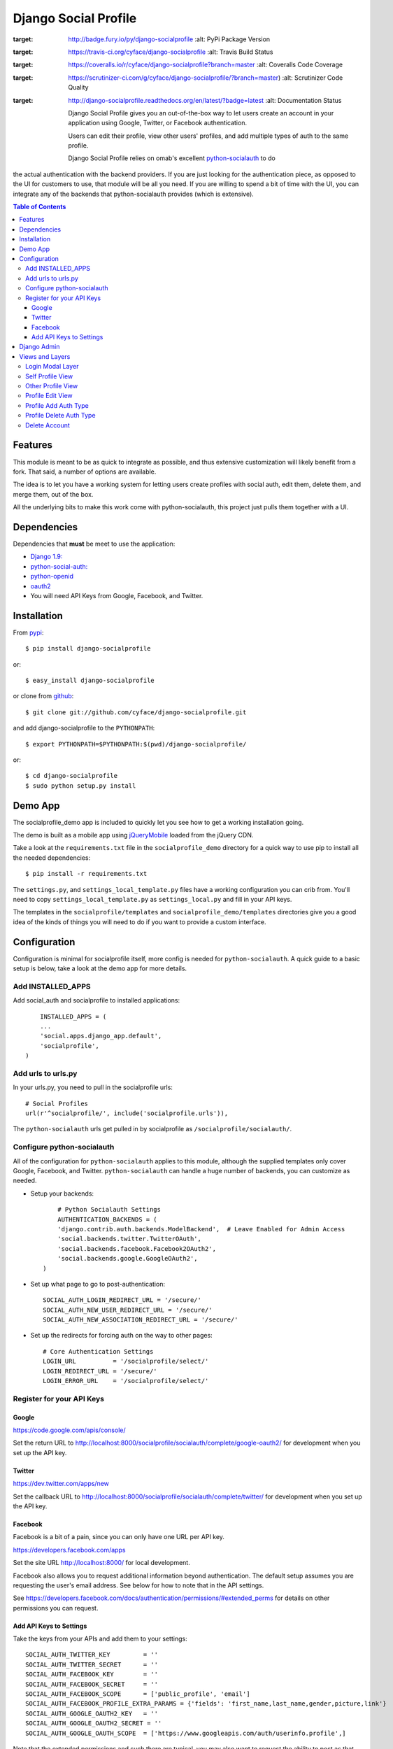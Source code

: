 =====================
Django Social Profile
=====================

.. image:: https://badge.fury.io/py/django-socialprofile.svg
:target: http://badge.fury.io/py/django-socialprofile
    :alt: PyPi Package Version

.. image:: https://travis-ci.org/cyface/django-socialprofile.svg?branch=master
:target: https://travis-ci.org/cyface/django-socialprofile
    :alt: Travis Build Status

.. image:: https://coveralls.io/repos/cyface/django-socialprofile/badge.png?branch=master
:target: https://coveralls.io/r/cyface/django-socialprofile?branch=master
    :alt: Coveralls Code Coverage

.. image:: https://scrutinizer-ci.com/g/cyface/django-socialprofile/badges/quality-score.png?b=master
:target: https://scrutinizer-ci.com/g/cyface/django-socialprofile/?branch=master)
    :alt: Scrutinizer Code Quality

.. image:: https://readthedocs.org/projects/django-socialprofile/badge/?version=latest
:target: http://django-socialprofile.readthedocs.org/en/latest/?badge=latest
	:alt: Documentation Status


        Django Social Profile gives you an out-of-the-box way to let users create an account in your application using
        Google, Twitter, or Facebook authentication.

        Users can edit their profile, view other users' profiles, and add multiple types of auth to the same profile.

        Django Social Profile relies on omab's excellent  `python-socialauth <https://github.com/omab/django-social-auth>`_ to do
the actual authentication with the backend providers. If you are just looking for the authentication piece, as opposed
to the UI for customers to use, that module will be all you need. If you are willing to spend a bit of time with the UI,
you can integrate any of the backends that python-socialauth provides (which is extensive).

.. contents:: Table of Contents

Features
========

This module is meant to be as quick to integrate as possible, and thus extensive customization will likely benefit from
a fork. That said, a number of options are available.

The idea is to let you have a working system for letting users create profiles with social auth, edit them, delete them,
and merge them, out of the box.

All the underlying bits to make this work come with python-socialauth, this project just pulls them together with a UI.


Dependencies
============

Dependencies that **must** be meet to use the application:

- `Django 1.9: <https://www.djangoproject.com/>`_

- `python-social-auth: <https://github.com/omab/python-social-auth>`_

- `python-openid <http://pypi.python.org/pypi/python-openid/>`_

- `oauth2 <http://pypi.python.org/pypi/oauth2>`_

- You will need API Keys from Google, Facebook, and Twitter.

Installation
============

From `pypi <https://pypi.python.org>`_::

	$ pip install django-socialprofile

or::

	$ easy_install django-socialprofile

or clone from `github <http://github.com>`_::

	$ git clone git://github.com/cyface/django-socialprofile.git

and add django-socialprofile to the ``PYTHONPATH``::

	$ export PYTHONPATH=$PYTHONPATH:$(pwd)/django-socialprofile/

or::

	$ cd django-socialprofile
	$ sudo python setup.py install


Demo App
========
The socialprofile_demo app is included to quickly let you see how to get a working installation going.

The demo is built as a mobile app using `jQueryMobile <http://jquerymobile.com/>`_ loaded from the jQuery CDN.

Take a look at the ``requirements.txt`` file in the ``socialprofile_demo`` directory for a quick way to use pip to install
all the needed dependencies::

	$ pip install -r requirements.txt

The ``settings.py``, and ``settings_local_template.py`` files have a working configuration you can crib from.
You'll need to copy ``settings_local_template.py`` as ``settings_local.py`` and fill in your API keys.

The templates in the ``socialprofile/templates`` and ``socialprofile_demo/templates`` directories
give you a good idea of the kinds of things you will need to do if you want to provide a custom interface.

Configuration
=============

Configuration is minimal for socialprofile itself, more config is needed for ``python-socialauth``. A quick guide to a basic setup
is below, take a look at the demo app for more details.

Add INSTALLED_APPS
------------------

Add social_auth and socialprofile to installed applications::

	INSTALLED_APPS = (
        ...
        'social.apps.django_app.default',
        'socialprofile',
    )

Add urls to urls.py
-------------------

In your urls.py, you need to pull in the socialprofile urls::

	# Social Profiles
	url(r'^socialprofile/', include('socialprofile.urls')),

The ``python-socialauth`` urls get pulled in by socialprofile as ``/socialprofile/socialauth/``.

Configure python-socialauth
---------------------------

All of the configuration for ``python-socialauth`` applies to this module, although the supplied templates only cover
Google, Facebook, and Twitter.  ``python-socialauth`` can handle a huge number of backends, you can customize as needed.

- Setup your backends::

	# Python Socialauth Settings
	AUTHENTICATION_BACKENDS = (
        'django.contrib.auth.backends.ModelBackend',  # Leave Enabled for Admin Access
        'social.backends.twitter.TwitterOAuth',
        'social.backends.facebook.Facebook2OAuth2',
        'social.backends.google.GoogleOAuth2',
    )

- Set up what page to go to post-authentication::

	SOCIAL_AUTH_LOGIN_REDIRECT_URL = '/secure/'
	SOCIAL_AUTH_NEW_USER_REDIRECT_URL = '/secure/'
	SOCIAL_AUTH_NEW_ASSOCIATION_REDIRECT_URL = '/secure/'

- Set up the redirects for forcing auth on the way to other pages::

	# Core Authentication Settings
	LOGIN_URL          = '/socialprofile/select/'
	LOGIN_REDIRECT_URL = '/secure/'
	LOGIN_ERROR_URL    = '/socialprofile/select/'

Register for your API Keys
--------------------------

Google
^^^^^^

https://code.google.com/apis/console/

Set the return URL to http://localhost:8000/socialprofile/socialauth/complete/google-oauth2/ for development when you
set up the API key.

Twitter
^^^^^^^

https://dev.twitter.com/apps/new

Set the callback URL to http://localhost:8000/socialprofile/socialauth/complete/twitter/ for development when
you set up the API key.

Facebook
^^^^^^^^

Facebook is a bit of a pain, since you can only have one URL per API key.

https://developers.facebook.com/apps

Set the site URL http://localhost:8000/ for local development.

Facebook also allows you to request additional information beyond authentication. The default setup
assumes you are requesting the user's email address. See below for how to note that in the API settings.

See https://developers.facebook.com/docs/authentication/permissions/#extended_perms for details
on other permissions you can request.

Add API Keys to Settings
^^^^^^^^^^^^^^^^^^^^^^^^

Take the keys from your APIs and add them to your settings::

    SOCIAL_AUTH_TWITTER_KEY         = ''
    SOCIAL_AUTH_TWITTER_SECRET      = ''
    SOCIAL_AUTH_FACEBOOK_KEY        = ''
    SOCIAL_AUTH_FACEBOOK_SECRET     = ''
    SOCIAL_AUTH_FACEBOOK_SCOPE      = ['public_profile', 'email']
    SOCIAL_AUTH_FACEBOOK_PROFILE_EXTRA_PARAMS = {'fields': 'first_name,last_name,gender,picture,link'}
    SOCIAL_AUTH_GOOGLE_OAUTH2_KEY   = ''
    SOCIAL_AUTH_GOOGLE_OAUTH2_SECRET = ''
    SOCIAL_AUTH_GOOGLE_OAUTH_SCOPE  = ['https://www.googleapis.com/auth/userinfo.profile',]

Note that the extended permissions and such there are typical, you may also want to request the ability to post as that user
and so forth.

Django Admin
============

This project creates a ``SocialProfile`` object for each User that is registered via one of the social methods.
The data on this profile can be viewed and edited in the Django admin by editing the ``User`` object.
The ``SocialProfile`` data appears at the bottom of the ``User`` detail in the Django admin.

To do this, a custom ``User`` admin definition is created in ``admin.py``, so if you have other things that override
the User admin, you'll want to merge this customization in with that, or provide your own admin definition for ``SocialProfile``.

Views and Layers
================

Login Modal Layer
-----------------

The 'socialprofile/select' view provides a login modal that you can use to both force existing users to sign in
as well as to enable new users to select how they want to authenticate to the site.

If you have LOGIN_URL set to ``/socialprofile/select/``, this will work automatically.

The default template has attributes to make this a nice modal using jQueryMobile, but the HTML is straightforward,
and a custom template should be simple to create.

Self Profile View
-----------------

The ``socialprofile/`` view lets a user see their own profile. The default template checks to see if they profile is
indeed theirs, and displays an 'edit' button taking them to the ``socialprofile/edit/`` view.

This view supports a ``?returnTo=`` parameter to specify a URL path to return to once the user is done. The default template
uses this for the ``< Return`` button.

Other Profile View
------------------

The ``socialprofile/view/<username>`` view lets a user see any profile. You may want to adjust the template to hide any
profile fields that should not be public.

This view supports a ``?returnTo=`` parameter to specify a URL path to return to once the user is done. The default template
uses this for the ``< Return`` button.

Profile Edit View
-----------------

The ``socialprofile/edit/`` view lets a user edit their own profile. In typical Django fashion, a GET request to this view
will display the form, while a POST request to this view will try and save the changes.

This view supports a ``?returnTo=`` parameter to specify a URL path to return to once the user is done. The default template
uses this for the ``Cancel`` and ``Done`` button. When the form returns to the Self Profile View, it passes ``returnTo``.

Profile Add Auth Type
---------------------

A user can add an additional social authentication type to their existing profile. If they originally created their
profile using Google auth, then they could add Facebook and Twitter, enabling them to sign in with any of those services
and access the same account.

To do this, just have the customer log in with their new auth type, and python-socialauth will do the rest.

Profile Delete Auth Type
------------------------

This is a default feature of python-socialauth, and is available using::

    {% url "social:disconnect" user_social_auth.provider %}

... in a template.

Delete Account
--------------

It is important to let customers remove their accounts, and the /socialprofile/delete view prompts them to ensure they
really want to delete their account before sending them to /socialprofile/delete/action?confirm=true.

You may want to provide your own function to do this, that perhaps only deactivates their account.
